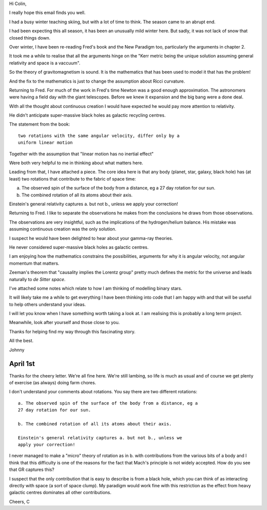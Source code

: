 Hi Colin,

I really hope this email finds you well.

I had a busy winter teaching skiing, but with a lot of time to think.
The season came to an abrupt end.

I had been expecting this all season, it has been an unusually mild
winter here.  But sadly, it was not lack of snow that closed things
down.

Over winter, I have been re-reading Fred's book and the New Paradigm
too, particularly the arguments in chapter 2.

It took me a while to realise that all the arguments hinge on the
"Kerr metric being the unique solution assuming general relativity and
space is a vaccuum".

So the theory of gravitomagnetism is sound.  It is the mathematics
that has been used to model it that has the problem!

And the fix to the mathematics is just to change the assumption about
Ricci curvature.

Returning to Fred.  For much of the work in Fred's time Newton was a
good enough approximation.  The astronomers were having a field day
with the giant telescopes.  Before we knew it expansion and the big
bang were a done deal.

With all the thought about continuous creation I would have expected
he would pay more attention to relativity.

He didn't anticipate super-massive black holes as galactic recycling
centres.


The statement from the book::
  
  two rotations with the same angular velocity, differ only by a
  uniform linear motion

Together with the assumption that "linear motion has no inertial
effect"

Were both very helpful to me in thinking about what matters here.

Leading from that, I have attached a piece.  The core idea here is
that any body (planet, star, galaxy, black hole) has (at least) two
rotations that contribute to the fabric of space time:

a. The observed spin of the surface of the body from a distance, eg a
   27 day rotation for our sun.

b. The combined rotation of all its atoms about their axis.

Einstein's general relativity captures a. but not b., unless we apply
your correction!

Returning to Fred.  I like to separate the observations he makes from
the conclusions he draws from those observations.

The observations are very insightful, such as the implications of the
hydrogen/helium balance.  His mistake was assuming continuous
creation was the only solution.

I suspect he would have been delighted to hear about your gamma-ray
theories.

He never considered super-massive black holes as galactic centres.

I am enjoying how the mathematics constrains the possibilities,
arguments for why it is angular velocity, not angular momentum that
matters.

Zeeman's theorem that "causality implies the Lorentz group" pretty
much defines the metric for the universe and leads naturally to *de
Sitter space*.

I've attached some notes which relate to how I am thinking of
modelling binary stars.

It will likely take me a while to get everything I have been thinking
into code that I am happy with and that will be useful to help others
understand your ideas.

I will let you know when I have something worth taking a look at.  I
am realising this is probably a long term project.

Meanwhile, look after yourself and those close to you.

Thanks for helping find my way through this fascinating story.

All the best.

Johnny

April 1st
=========

Thanks for the cheery letter.  We're all fine here.  We're still
lambing, so life is much as usual and of course we get plenty of
exercise (as always) doing farm chores.

I don't understand your comments about rotations.  You say there are
two different rotations::


   a. The observed spin of the surface of the body from a distance, eg a
   27 day rotation for our sun.

   b. The combined rotation of all its atoms about their axis.

   Einstein's general relativity captures a. but not b., unless we
   apply your correction!



I never managed to make a "micro" theory of rotation as in b. with
contributions from the various bits of a body and I think that this
difficulty is one of the reasons for the fact that Mach's principle is
not widely accepted.  How do you see that GR captures this?

I suspect that the only contribution that is easy to describe is from
a black hole, which you can think of as interacting directly with
space (a sort of space clump).  My paradigm would work fine with this
restriction as the effect from heavy galactic centres dominates all
other contributions.

Cheers, C

